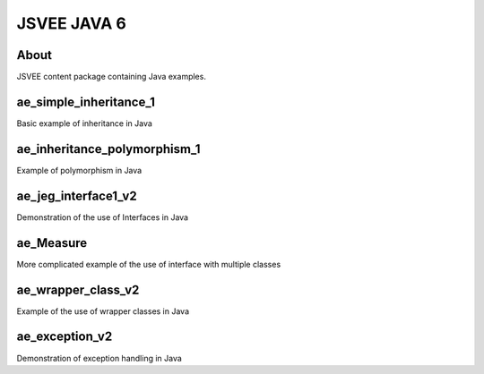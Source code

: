 .. This file is part of the OpenDSA eTextbook project. See
.. http://opendsa.org for more details.
.. Copyright (c) 2012-2020 by the OpenDSA Project Contributors, and
.. distributed under an MIT open source license.

.. avmetadata::
   :author: Hamza Manzoor
   :requires:
   :satisfies: JSVEE Java
   :topic: JSVEE Java


JSVEE JAVA 6
================

About
-----------------------

JSVEE content package containing Java examples.

ae_simple_inheritance_1
-----------------------
Basic example of inheritance in Java

.. extrtoolembed:: 'ae_simple_inheritance_1'
   :learning_tool: mastery-grid-java-animations

ae_inheritance_polymorphism_1
-----------------------------
Example of polymorphism in Java

.. extrtoolembed:: 'ae_inheritance_polymorphism_1'
   :learning_tool: mastery-grid-java-animations

ae_jeg_interface1_v2
------------------------------
Demonstration of the use of Interfaces in Java

.. extrtoolembed:: 'ae_jeg_interface1_v2'
   :learning_tool: mastery-grid-java-animations

ae_Measure
--------------------------------
More complicated example of the use of interface with multiple classes

.. extrtoolembed:: 'ae_Measure'
   :learning_tool: mastery-grid-java-animations

ae_wrapper_class_v2
--------------------------------
Example of the use of wrapper classes in Java

.. extrtoolembed:: 'ae_wrapper_class_v2'
   :learning_tool: mastery-grid-java-animations

ae_exception_v2
------------------------------
Demonstration of exception handling in Java

.. extrtoolembed:: 'ae_exception_v2'
   :learning_tool: mastery-grid-java-animations
